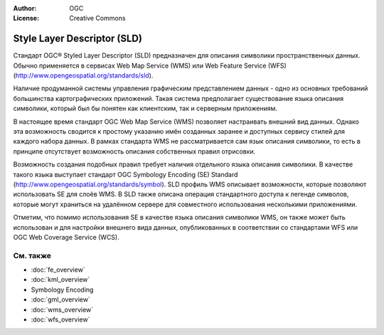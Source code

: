 .. Writing Tip:
  Writing tips describe what content should be in the following section.

.. Writing Tip:
  Metadata about this document

:Author: OGC
:License: Creative Commons

.. Writing Tip: 
  Project logos are stored here:
    https://svn.osgeo.org/osgeo/livedvd/gisvm/trunk/doc/images/project_logos/
  and accessed here:
    ../../images/project_logos/<filename>
  A symbolic link to the images directory is created during the build process.

.. image:: ../../images/project_logos/logo-OGC-left.png
  :scale: 100 %
  :alt: Логотип OGC
  :align: right

.. image:: ../../images/project_logos/logo-OGC-right.png
  :scale: 100 %
  :alt: Логотип OGC
  :align: right

.. Writing Tip: Name of application

Style Layer Descriptor (SLD)
================================================================================

.. Writing Tip:
  1 paragraph or 2 defining what the standard is.

Стандарт OGC® Styled Layer Descriptor (SLD) предназначен для описания символики пространственных данных. Обычно применяется в сервисах Web Map Service (WMS) или Web Feature Service (WFS) (http://www.opengeospatial.org/standards/sld).

.. image:: ../../images/standards/sld.jpg
  :scale: 55%
  :alt: SLD in Context

Наличие продуманной системы управления графическим представлением данных - одно из основных требований большинства картографических приложений. Такая система предполагает существование языка описания символики, который был бы понятен как клиентским, так и серверным приложениям. 

В настоящее время стандарт OGC Web Map Service (WMS) позволяет настраивать внешний вид данных. Однако эта возможность сводится к простому указанию имён созданных заранее и доступных сервису стилей для каждого набора данных. В рамках стандарта WMS не рассматривается сам язык описания символики, то есть в принципе отсутствует возможность описания собственных правил отрисовки. 

Возможность создания подобных правил требует наличия отдельного языка описания символики. В качестве такого языка выступает стандарт OGC Symbology  Encoding (SE) Standard  (http://www.opengeospatial.org/standards/symbol). SLD профиль WMS описывает возможности, которые позволяют использовать SE для слоёв WMS. В SLD также описана операция стандартного доступа к легенде символов, которые могут храниться на удалённом сервере для совместного использования несколькими приложениями.

Отметим, что помимо использования SE в качестве языка описания символики WMS, он также может быть использован и для настройки внешнего вида данных, опубликованных в соответствии со стандартами WFS или OGC Web Coverage Service (WCS).

См. также
--------------------------------------------------------------------------------

.. Writing Tip:
  Describe Similar standard

* :doc:`fe_overview`
* :doc:`kml_overview`
* Symbology Encoding
* :doc:`gml_overview`
* :doc:`wms_overview`
* :doc:`wfs_overview`

